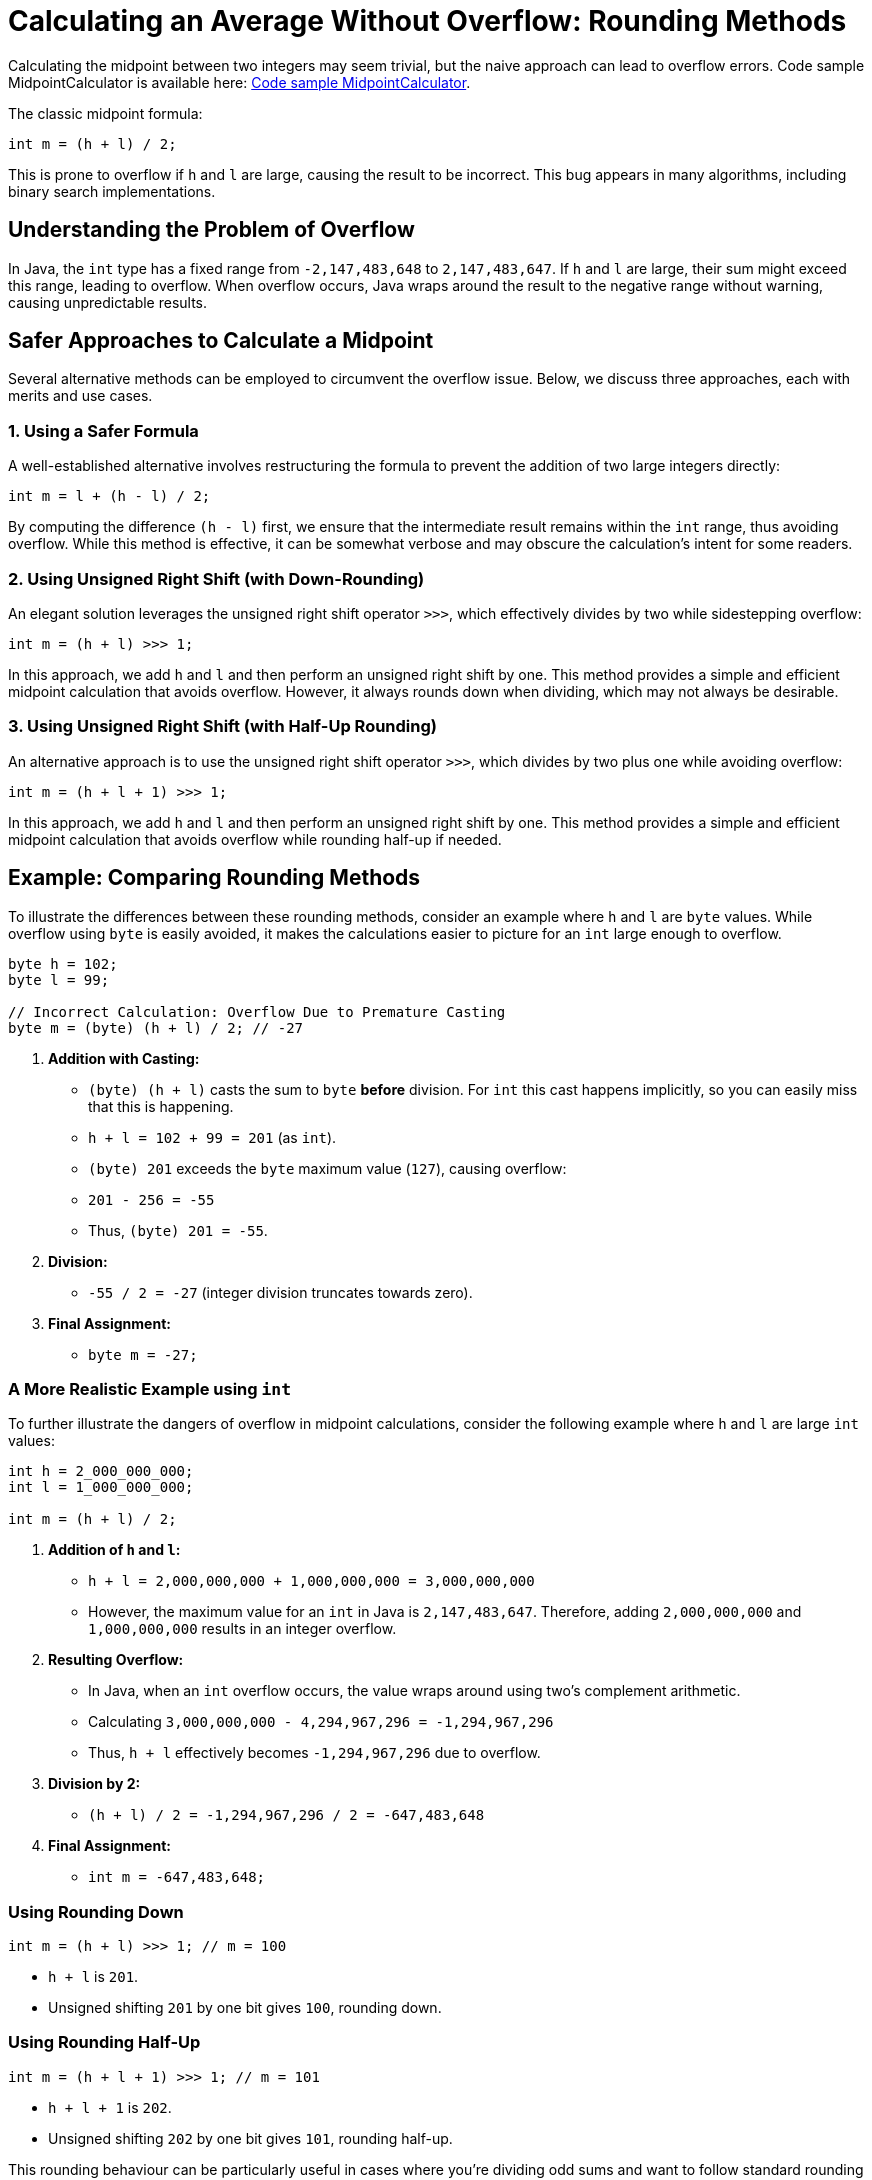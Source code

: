 = Calculating an Average Without Overflow: Rounding Methods
:source-highlighter: rouge

Calculating the midpoint between two integers may seem trivial, but the naive approach can lead to overflow errors.
Code sample MidpointCalculator is available here: https://github.com/Vanilla-Java/Blog/blob/main/core-concepts/src/main/java/blog/vanillajava/MidpointCalculator.java[Code sample MidpointCalculator].

The classic midpoint formula:

[source,java]
----
int m = (h + l) / 2;
----

This is prone to overflow if `h` and `l` are large, causing the result to be incorrect. This bug appears in many algorithms, including binary search implementations.

== Understanding the Problem of Overflow

In Java, the `int` type has a fixed range from `-2,147,483,648` to `2,147,483,647`. If `h` and `l` are large, their sum might exceed this range, leading to overflow. When overflow occurs, Java wraps around the result to the negative range without warning, causing unpredictable results.

== Safer Approaches to Calculate a Midpoint

Several alternative methods can be employed to circumvent the overflow issue. Below, we discuss three approaches, each with merits and use cases.

=== 1. Using a Safer Formula

A well-established alternative involves restructuring the formula to prevent the addition of two large integers directly:

[source,java]
----
int m = l + (h - l) / 2;
----

By computing the difference `(h - l)` first, we ensure that the intermediate result remains within the `int` range, thus avoiding overflow. While this method is effective, it can be somewhat verbose and may obscure the calculation's intent for some readers.

=== 2. Using Unsigned Right Shift (with Down-Rounding)

An elegant solution leverages the unsigned right shift operator `>>>`, which effectively divides by two while sidestepping overflow:

[source,java]
----
int m = (h + l) >>> 1;
----

In this approach, we add `h` and `l` and then perform an unsigned right shift by one. This method provides a simple and efficient midpoint calculation that avoids overflow. However, it always rounds down when dividing, which may not always be desirable.

=== 3. Using Unsigned Right Shift (with Half-Up Rounding)

An alternative approach is to use the unsigned right shift operator `>>>`, which divides by two plus one while avoiding overflow:

[source,java]
----
int m = (h + l + 1) >>> 1;
----

In this approach, we add `h` and `l` and then perform an unsigned right shift by one. This method provides a simple and efficient midpoint calculation that avoids overflow while rounding half-up if needed.

== Example: Comparing Rounding Methods

To illustrate the differences between these rounding methods, consider an example where `h` and `l` are `byte` values. While overflow using `byte` is easily avoided, it makes the calculations easier to picture for an `int` large enough to overflow.

[source,java]
----
byte h = 102;
byte l = 99;

// Incorrect Calculation: Overflow Due to Premature Casting
byte m = (byte) (h + l) / 2; // -27
----

1. **Addition with Casting:**
   - `(byte) (h + l)` casts the sum to `byte` **before** division. For `int` this cast happens implicitly, so you can easily miss that this is happening.
   - `h + l = 102 + 99 = 201` (as `int`).
   - `(byte) 201` exceeds the `byte` maximum value (`127`), causing overflow:
     - `201 - 256 = -55`
   - Thus, `(byte) 201 = -55`.

2. **Division:**
   - `-55 / 2 = -27` (integer division truncates towards zero).

3. **Final Assignment:**
   - `byte m = -27;`

=== A More Realistic Example using `int`

To further illustrate the dangers of overflow in midpoint calculations, consider the following example where `h` and `l` are large `int` values:

[source,java]
----
int h = 2_000_000_000;
int l = 1_000_000_000;

int m = (h + l) / 2;
----

1. **Addition of `h` and `l`:**
   - `h + l = 2,000,000,000 + 1,000,000,000 = 3,000,000,000`
   - However, the maximum value for an `int` in Java is `2,147,483,647`. Therefore, adding `2,000,000,000` and `1,000,000,000` results in an integer overflow.

2. **Resulting Overflow:**
   - In Java, when an `int` overflow occurs, the value wraps around using two's complement arithmetic.
   - Calculating `3,000,000,000 - 4,294,967,296 = -1,294,967,296`
   - Thus, `h + l` effectively becomes `-1,294,967,296` due to overflow.

3. **Division by 2:**
   - `(h + l) / 2 = -1,294,967,296 / 2 = -647,483,648`

4. **Final Assignment:**
   - `int m = -647,483,648;`


=== Using Rounding Down

[source,java]
----
int m = (h + l) >>> 1; // m = 100
----

- `h + l` is `201`.
- Unsigned shifting `201` by one bit gives `100`, rounding down.

=== Using Rounding Half-Up

[source,java]
----
int m = (h + l + 1) >>> 1; // m = 101
----

- `h + l + 1` is `202`.
- Unsigned shifting `202` by one bit gives `101`, rounding half-up.

This rounding behaviour can be particularly useful in cases where you're dividing odd sums and want to follow standard rounding conventions.

== Performance and Efficiency Considerations

Performance implications should be taken into account when selecting a midpoint calculation method. The bitwise operations employed in the unsigned right shift methods are highly efficient, often outperforming their arithmetic counterparts. Additionally, these methods reduce the risk of overflow without introducing significant computational overhead.

Choosing an efficient and safe midpoint calculation is paramount for performance-critical applications, such as low-latency trading systems or real-time data processing. Tools like Java Microbenchmark Harness (JMH) can be utilised to benchmark these methods and validate their performance characteristics in your specific context.

== Practical Applications of Rounding Choices

Using `(h + l) >>> 1` is ideal when you want the midpoint calculation to round down, which is often preferred in low-level programming and binary search algorithms. On the other hand, if you need rounding to the nearest integer in scenarios where the halfway point should round up (known as *round half-up*), using `(h + l + 1) >>> 1` gives you that flexibility.

== Summary

Avoid using `(h + l) / 2` when calculating a safe midpoint between two integers as it risks overflow. Instead:

* Use `(h + l) >>> 1` for a midpoint that rounds down.
* Use `(h + l + 1) >>> 1` for a midpoint that rounds half-up, rounding up in cases where the sum is odd.

These options allow you to control rounding behaviour precisely and avoid subtle bugs that might emerge in large data handling, ensuring safer, more predictable algorithms.

== Key Points

* The classic midpoint formula can cause overflow with large integers.
* Alternative formulas prevent overflow by restructuring the calculation.
* Bitwise operations offer efficient and safe midpoint calculations.
* Rounding behaviour can be tailored to application-specific needs.
* Performance considerations are crucial in selecting the appropriate method.

== About the Author

As the CEO of https://chronicle.software/[Chronicle Software], https://www.linkedin.com/in/peterlawrey/[Peter Lawrey] leads the development of cutting-edge, low-latency solutions trusted by https://chronicle.software/8-out-of-11-investment-banks/[8 out of the top 11 global investment banks]. With decades of experience in the financial technology sector, he specialises in delivering ultra-efficient enabling technology that empowers businesses to handle massive volumes of data with unparalleled speed and reliability. Peter's deep technical expertise and passion for sharing knowledge have established him as a thought leader and mentor in the Java and FinTech communities. Follow Peter on https://bsky.app/profile/peterlawrey.bsky.social[BlueSky] or https://mastodon.social/@PeterLawrey[Mastodon].
